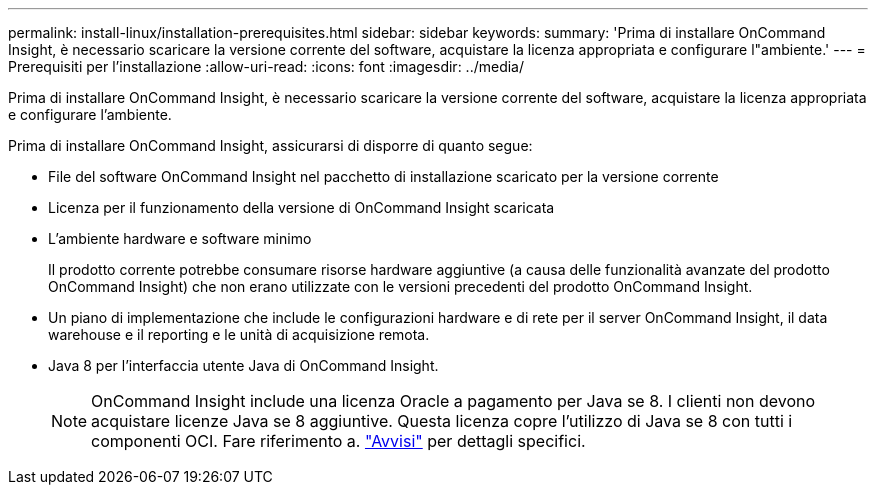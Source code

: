 ---
permalink: install-linux/installation-prerequisites.html 
sidebar: sidebar 
keywords:  
summary: 'Prima di installare OnCommand Insight, è necessario scaricare la versione corrente del software, acquistare la licenza appropriata e configurare l"ambiente.' 
---
= Prerequisiti per l'installazione
:allow-uri-read: 
:icons: font
:imagesdir: ../media/


[role="lead"]
Prima di installare OnCommand Insight, è necessario scaricare la versione corrente del software, acquistare la licenza appropriata e configurare l'ambiente.

Prima di installare OnCommand Insight, assicurarsi di disporre di quanto segue:

* File del software OnCommand Insight nel pacchetto di installazione scaricato per la versione corrente
* Licenza per il funzionamento della versione di OnCommand Insight scaricata
* L'ambiente hardware e software minimo
+
Il prodotto corrente potrebbe consumare risorse hardware aggiuntive (a causa delle funzionalità avanzate del prodotto OnCommand Insight) che non erano utilizzate con le versioni precedenti del prodotto OnCommand Insight.

* Un piano di implementazione che include le configurazioni hardware e di rete per il server OnCommand Insight, il data warehouse e il reporting e le unità di acquisizione remota.
* Java 8 per l'interfaccia utente Java di OnCommand Insight.
+

NOTE: OnCommand Insight include una licenza Oracle a pagamento per Java se 8. I clienti non devono acquistare licenze Java se 8 aggiuntive. Questa licenza copre l'utilizzo di Java se 8 con tutti i componenti OCI. Fare riferimento a. http://docs.netapp.com/oci-73/topic/com.netapp.ndc.notices/GUID-93BE9A1E-D79E-4A97-87A2-4DBE31372A16.html["Avvisi"] per dettagli specifici.



